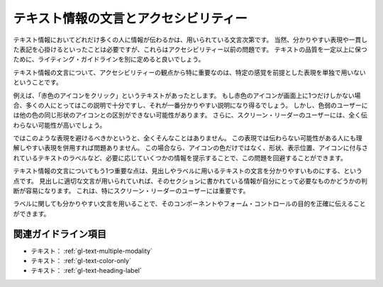 .. _exp-text-wording:

######################################
テキスト情報の文言とアクセシビリティー
######################################

テキスト情報においてどれだけ多くの人に情報が伝わるかは、用いられている文言次第です。
当然、分かりやすい表現や一貫した表記を心掛けるといったことは必要ですが、これらはアクセシビリティー以前の問題です。
テキストの品質を一定以上に保つために、ライティング・ガイドラインを別に定めると良いでしょう。

テキスト情報の文言について、アクセシビリティーの観点から特に重要なのは、特定の感覚を前提とした表現を単独で用いないということです。

例えば、「赤色のアイコンをクリック」というテキストがあったとします。
もし赤色のアイコンが画面上に1つだけしかない場合、多くの人にとってはこの説明で十分ですし、それが一番分かりやすい説明になり得るでしょう。
しかし、色弱のユーザーには他の色の同じ形状のアイコンとの区別ができない可能性があります。
さらに、スクリーン・リーダーのユーザーには、全く伝わらない可能性が高いでしょう。

ではこのような表現を避けるべきかというと、全くそんなことはありません。
この表現では伝わらない可能性がある人にも理解しやすい表現を併用すれば問題ありません。
この場合なら、アイコンの色だけではなく、形状、表示位置、アイコンに付与されているテキストのラベルなど、必要に応じていくつかの情報を提示することで、この問題を回避することができます。

テキスト情報の文言についてもう1つ重要な点は、見出しやラベルに用いるテキストの文言を分かりやすいものにする、という点です。
見出しに適切な文言が用いられていれば、そのセクションに書かれている情報が自分にとって必要なものかどうかの判断が容易になります。
これは、特にスクリーン・リーダーのユーザーには重要です。

ラベルに関しても分かりやすい文言を用いることで、そのコンポーネントやフォーム・コントロールの目的を正確に伝えることができます。

********************
関連ガイドライン項目
********************

*  テキスト： :ref:`gl-text-multiple-modality`
*  テキスト： :ref:`gl-text-color-only`
*  テキスト： :ref:`gl-text-heading-label`




